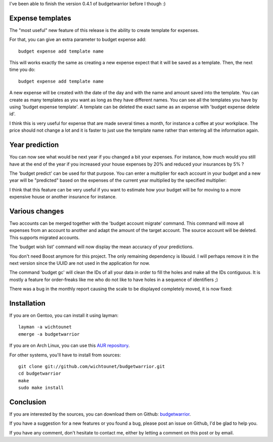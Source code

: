 I've been able to finish the version 0.4.1 of budgetwarrior before I though :)

Expense templates
-----------------

The "most useful" new feature of this release is the ability to create template
for expenses. 

For that, you can give an extra parameter to budget expense add::

    budget expense add template name

This will works exactly the same as creating a new expense expect that it will
be saved as a template. Then, the next time you do::

    budget expense add template name

A new expense will be created with the date of the day and with the name and
amount saved into the template. You can create as many templates as you want as
long as they have different names. You can see all the templates you have by
using 'budget expense template'. A template can be deleted the exact same as an
expense with 'budget expense delete id'.

I think this is very useful for expense that are made several times a month, for
instance a coffee at your workplace. The price should not change a lot and it is
faster to just use the template name rather than entering all the information
again. 

Year prediction
---------------

You can now see what would be next year if you changed a bit your expenses. For
instance, how much would you still have at the end of the year if you increased
your house expenses by 20% and reduced your insurances by 5% ? 

The 'budget predict' can be used for that purpose. You can enter a multiplier
for each account in your budget and a new year will be "predicted" based on
the expenses of the current year multiplied by the specified multiplier:

.. image:: /images/budget_041_prediction.png

I think that this feature can be very useful if you want to estimate how your
budget will be for moving to a more expensive house or another insurance for
instance. 

Various changes
---------------

Two accounts can be merged together with the 'budget account migrate' command.
This command will move all expenses from an account to another and adapt the
amount of the target account. The source account will be deleted. This supports
migrated accounts. 

The 'budget wish list' command will now display the mean accuracy of your
predictions. 

You don't need Boost anymore for this project. The only remaining dependency is
libuuid. I will perhaps remove it in the next version since the UUID are not
used in the application for now.

The command 'budget gc' will clean the IDs of all your data in order to fill the
holes and make all the IDs contiguous. It is mostly a feature for order-freaks
like me who do not like to have holes in a sequence of identifiers ;)

There was a bug in the monthly report causing the scale to be displayed
completely moved, it is now fixed: 

.. image:: https://raw.githubusercontent.com/wichtounet/budgetwarrior/develop/screenshots/budget_report.png

Installation
------------

If you are on Gentoo, you can install it using layman::

    layman -a wichtounet
    emerge -a budgetwarrior

If you are on Arch Linux, you can use this `AUR repository
<https://github.com/StreakyCobra/aur>`_.

For other systems, you'll have to install from sources::

    git clone git://github.com/wichtounet/budgetwarrior.git
    cd budgetwarrior
    make
    sudo make install

Conclusion
----------

If you are interested by the sources, you can download them on Github:
`budgetwarrior <https://github.com/wichtounet/budgetwarrior>`_.

If you have a suggestion for a new features or you found a bug, please post an
issue on Github, I'd be glad to help you.

If you have any comment, don't hesitate to contact me, either by letting a
comment on this post or by email.
